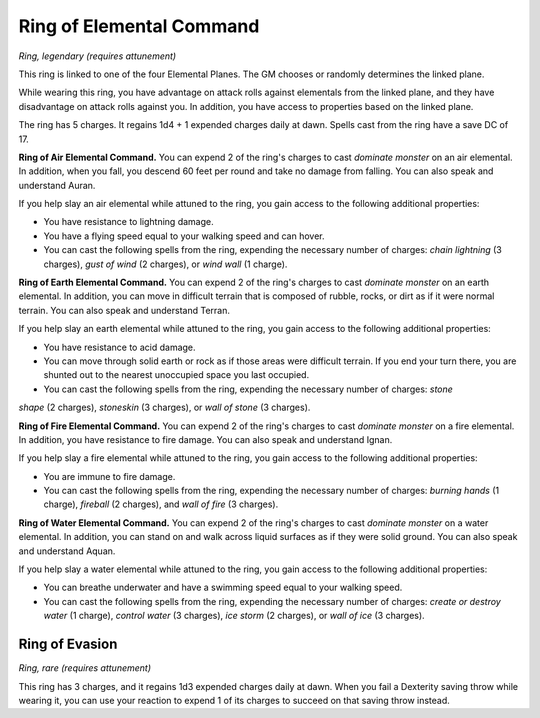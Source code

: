 
.. _srd:ring-of-elemental-command:

Ring of Elemental Command
------------------------------------------------------


*Ring, legendary (requires attunement)*

This ring is linked to one of the four Elemental Planes. The GM chooses
or randomly determines the linked plane.

While wearing this ring, you have advantage on attack rolls against
elementals from the linked plane, and they have disadvantage on attack
rolls against you. In addition, you have access to properties based on
the linked plane.

The ring has 5 charges. It regains 1d4 + 1 expended charges daily at
dawn. Spells cast from the ring have a save DC of 17.

**Ring of Air Elemental Command.** You can expend 2 of the ring's
charges to cast *dominate monster* on an air elemental. In addition,
when you fall, you descend 60 feet per round and take no damage from
falling. You can also speak and understand Auran.

If you help slay an air elemental while attuned to the ring, you gain
access to the following additional properties:

-  You have resistance to lightning damage.

-  You have a flying speed equal to your walking speed and can hover.

-  You can cast the following spells from the ring, expending the
   necessary number of charges: *chain lightning* (3 charges), *gust of
   wind* (2 charges), or *wind wall* (1 charge).

**Ring of Earth Elemental Command.** You can expend 2 of the ring's
charges to cast *dominate monster* on an earth elemental. In addition,
you can move in difficult terrain that is composed of rubble, rocks, or
dirt as if it were normal terrain. You can also speak and understand
Terran.

If you help slay an earth elemental while attuned to the ring, you gain
access to the following additional properties:

-  You have resistance to acid damage.

-  You can move through solid earth or rock as if those areas were
   difficult terrain. If you end your turn there, you are shunted out to
   the nearest unoccupied space you last occupied.

-  You can cast the following spells from the ring, expending the
   necessary number of charges: *stone*

*shape* (2 charges), *stoneskin* (3 charges), or *wall of stone* (3
charges).

**Ring of Fire Elemental Command.** You can expend 2 of the ring's
charges to cast *dominate monster* on a fire elemental. In addition, you
have resistance to fire damage. You can also speak and understand Ignan.

If you help slay a fire elemental while attuned to the ring, you gain
access to the following additional properties:

-  You are immune to fire damage.

-  You can cast the following spells from the ring, expending the
   necessary number of charges: *burning hands* (1 charge), *fireball*
   (2 charges), and *wall of fire* (3 charges).

**Ring of Water Elemental Command.** You can expend 2 of the ring's
charges to cast *dominate monster* on a water elemental. In addition,
you can stand on and walk across liquid surfaces as if they were solid
ground. You can also speak and understand Aquan.

If you help slay a water elemental while attuned to
the ring, you gain access to the following additional properties:

-  You can breathe underwater and have a swimming speed equal to your
   walking speed.

-  You can cast the following spells from the ring, expending the
   necessary number of charges: *create or destroy water* (1 charge),
   *control water* (3 charges), *ice storm* (2 charges), or *wall of
   ice* (3 charges).

Ring of Evasion
^^^^^^^^^^^^^^^

*Ring, rare (requires attunement)*

This ring has 3 charges, and it regains 1d3 expended charges daily at
dawn. When you fail a Dexterity saving throw while wearing it, you can
use your reaction to expend 1 of its charges to succeed on that saving
throw instead.

